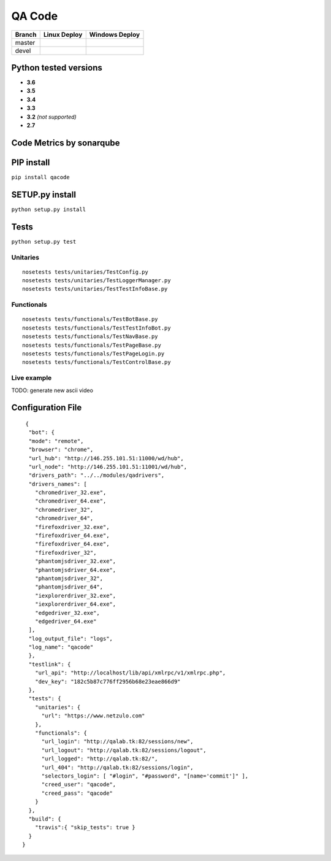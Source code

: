 QA Code
=======

.. image:: https://img.shields.io/github/downloads/netzulo/qacode/total.svg
  :alt: Downloads on Github
  :target: https://img.shields.io/github/downloads/netzulo/qacode/total.svg
.. image:: https://img.shields.io/pypi/dd/qacode.svg
  :alt: Downloads on Pypi
  :target: https://img.shields.io/pypi/dd/qacode.svg
.. image:: https://img.shields.io/github/release/netzulo/qcode.svg
  :alt: GitHub release
  :target: https://img.shields.io/github/release/netzulo/qcode.svg

+-----------------------+-------------------------------------------------------------------+------------------------------------------------------------------------------------------------+
| Branch                | Linux Deploy                                                      | Windows Deploy                                                                                 |
+=======================+===================================================================+================================================================================================+
|  master               | .. image:: https://travis-ci.org/netzulo/qacode.svg?branch=master | .. image:: https://ci.appveyor.com/api/projects/status/4a0tc5pis1bykt9x/branch/master?svg=true |
+-----------------------+-----------------------+-------------------------------------------+------------------------------------------------------------------------------------------------+
|  devel                | .. image:: https://travis-ci.org/netzulo/qacode.svg?branch=devel  | .. image:: https://ci.appveyor.com/api/projects/status/4a0tc5pis1bykt9x/branch/devel?svg=true  |
+-----------------------+-----------------------+-------------------------------------------+------------------------------------------------------------------------------------------------+


Python tested versions
----------------------

+  **3.6**
+  **3.5**
+  **3.4**
+  **3.3**
+ **3.2** *(not supported)*
+  **2.7**


Code Metrics by sonarqube
----------------------------

.. image:: http://qalab.tk:82/api/badges/gate?key=qacode
  :alt: Quality Gate
  :target: http://qalab.tk:82/api/badges/gate?key=qacode
.. image:: http://qalab.tk:82/api/badges/measure?key=qacode&metric=lines
  :alt: Lines
  :target: http://qalab.tk:82/api/badges/gate?key=qacode
.. image:: http://qalab.tk:82/api/badges/measure?key=qacode&metric=bugs
  :alt: Bugs
  :target: http://qalab.tk:82/api/badges/gate?key=qacode
.. image:: http://qalab.tk:82/api/badges/measure?key=qacode&metric=vulnerabilities
  :alt: Vulnerabilities
  :target: http://qalab.tk:82/api/badges/gate?key=qacode
.. image:: http://qalab.tk:82/api/badges/measure?key=qacode&metric=code_smells
  :alt: Code Smells
  :target: http://qalab.tk:82/api/badges/gate?key=qacode
.. image:: http://qalab.tk:82/api/badges/measure?key=qacode&metric=sqale_debt_ratio
  :alt: Debt ratio
  :target: http://qalab.tk:82/api/badges/gate?key=qacode
.. image:: http://qalab.tk:82/api/badges/measure?key=qacode&metric=comment_lines_density
  :alt: Comments
  :target: http://qalab.tk:82/api/badges/gate?key=qacode


PIP install
-----------

``pip install qacode``

SETUP.py install
----------------

``python setup.py install``

Tests
-----

``python setup.py test``


Unitaries
*********

::

    nosetests tests/unitaries/TestConfig.py
    nosetests tests/unitaries/TestLoggerManager.py
    nosetests tests/unitaries/TestTestInfoBase.py


Functionals
***********

::
    
    nosetests tests/functionals/TestBotBase.py
    nosetests tests/functionals/TestTestInfoBot.py
    nosetests tests/functionals/TestNavBase.py
    nosetests tests/functionals/TestPageBase.py
    nosetests tests/functionals/TestPageLogin.py
    nosetests tests/functionals/TestControlBase.py


Live example
************

.. image:: https://asciinema.org/a/HEk8Dm0zL6eDoyj8MA19wawAx.png
  :target: https://asciinema.org/a/HEk8Dm0zL6eDoyj8MA19wawAx
  :alt: asciicast

TODO: generate new ascii video


Configuration File
------------------

.. highlight:: json
.. code-block:: json
   :linenos:

::

   {
    "bot": {
    "mode": "remote",
    "browser": "chrome",
    "url_hub": "http://146.255.101.51:11000/wd/hub",
    "url_node": "http://146.255.101.51:11001/wd/hub",
    "drivers_path": "../../modules/qadrivers",
    "drivers_names": [
      "chromedriver_32.exe",
      "chromedriver_64.exe",
      "chromedriver_32",
      "chromedriver_64",
      "firefoxdriver_32.exe",
      "firefoxdriver_64.exe",
      "firefoxdriver_64.exe",
      "firefoxdriver_32",
      "phantomjsdriver_32.exe",
      "phantomjsdriver_64.exe",
      "phantomjsdriver_32",
      "phantomjsdriver_64",
      "iexplorerdriver_32.exe",
      "iexplorerdriver_64.exe",
      "edgedriver_32.exe",
      "edgedriver_64.exe"
    ],
    "log_output_file": "logs",
    "log_name": "qacode"
    },
    "testlink": {
      "url_api": "http://localhost/lib/api/xmlrpc/v1/xmlrpc.php",
      "dev_key": "182c5b87c776ff2956b68e23eae866d9"
    },
    "tests": {
      "unitaries": {
        "url": "https://www.netzulo.com"
      },
      "functionals": {
        "url_login": "http://qalab.tk:82/sessions/new",
        "url_logout": "http://qalab.tk:82/sessions/logout",
        "url_logged": "http://qalab.tk:82/",
        "url_404": "http://qalab.tk:82/sessions/login",
        "selectors_login": [ "#login", "#password", "[name='commit']" ],
        "creed_user": "qacode",
        "creed_pass": "qacode"
      }
    },
    "build": {
      "travis":{ "skip_tests": true }
    }
  }